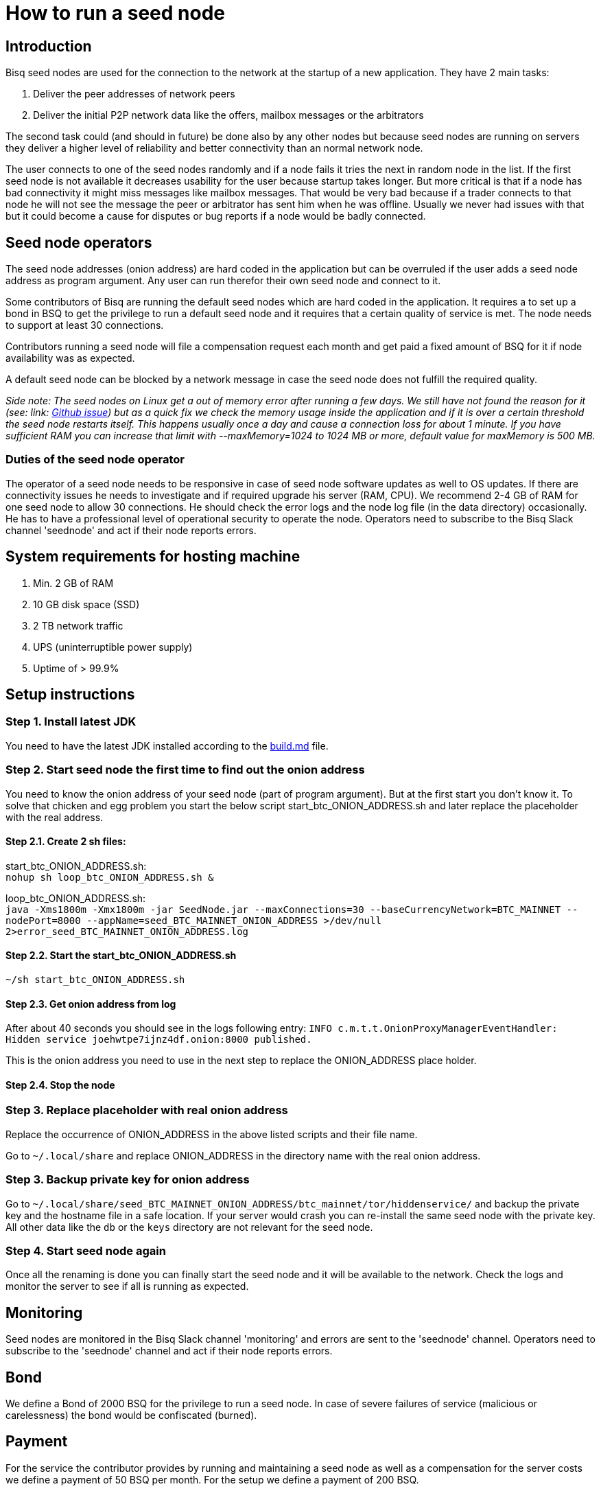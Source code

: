 = How to run a seed node
:stylesdir: ../../css
:docinfodir: ../../

== Introduction

Bisq seed nodes are used for the connection to the network at the startup of a new application. They have 2 main tasks:

. Deliver the peer addresses of network peers

. Deliver the initial P2P network data like the offers, mailbox messages or the arbitrators

The second task could (and should in future) be done also by any other nodes but because seed nodes are running on servers they deliver a higher level of reliability and better connectivity than an normal network node.

The user connects to one of the seed nodes randomly and if a node fails it tries the next in random node in the list.
If the first seed node is not available it decreases usability for the user because startup takes longer.
But more critical is that if a node has bad connectivity it might miss messages like mailbox messages. That would be very bad because if a trader connects to that node he will not see the message the peer or arbitrator has sent him when he was offline. Usually we never had issues with that but it could become a cause for disputes or bug reports if a node would be badly connected.


== Seed node operators

The seed node addresses (onion address) are hard coded in the application but can be overruled if the user adds a seed node address as program argument. Any user can run therefor their own seed node and connect to it.

Some contributors of Bisq are running the default seed nodes which are hard coded in the application. It requires a to set up a bond in BSQ to get the privilege to run a default seed node and it requires that a certain quality of service is met. The node needs to support at least 30 connections.

Contributors running a seed node will file a compensation request each month and get paid a fixed amount of BSQ for it if node availability was as expected.

A default seed node can be blocked by a network message in case the seed node does not fulfill the required quality.

_Side note: The seed nodes on Linux get a out of memory error after running a few days. We still have not found the reason for it (see: link: https://github.com/bisq-network/exchange/issues/599[Github issue]) but as a quick fix we check the memory usage inside the application and if it is over a certain threshold the seed node restarts itself. This happens usually once a day and cause a connection loss for about 1 minute. If you have sufficient RAM you can increase that limit with --maxMemory=1024 to 1024 MB or more, default value for maxMemory is 500 MB._


=== Duties of the seed node operator

The operator of a seed node needs to be responsive in case of seed node software updates as well to OS updates. If there are connectivity issues he needs to investigate and if required upgrade his server (RAM, CPU). We recommend 2-4 GB of RAM for one seed node to allow 30 connections. He should check the error logs and the node log file (in the data directory) occasionally. He has to have a professional level of operational security to operate the node.
Operators need to subscribe to the Bisq Slack channel 'seednode' and act if their node reports errors.


== System requirements for hosting machine

. Min. 2 GB of RAM
. 10 GB disk space (SSD)
. 2 TB network traffic
. UPS (uninterruptible power supply)
. Uptime of > 99.9%


== Setup instructions

=== Step 1. Install latest JDK

You need to have the latest JDK installed according to the link:https://github.com/bisq-network/exchange/blob/master/doc/build.md[build.md] file.


=== Step 2. Start seed node the first time to find out the onion address

You need to know the onion address of your seed node (part of program argument). But at the first start you don't know it. To solve that chicken and egg problem you start the below script start_btc_ONION_ADDRESS.sh and later replace the placeholder with the real address.

==== Step 2.1. Create 2 sh files:

start_btc_ONION_ADDRESS.sh: +
`nohup sh loop_btc_ONION_ADDRESS.sh &`

loop_btc_ONION_ADDRESS.sh: +
`java -Xms1800m -Xmx1800m -jar SeedNode.jar --maxConnections=30 --baseCurrencyNetwork=BTC_MAINNET --nodePort=8000 --appName=seed_BTC_MAINNET_ONION_ADDRESS >/dev/null 2>error_seed_BTC_MAINNET_ONION_ADDRESS.log`

==== Step 2.2. Start the start_btc_ONION_ADDRESS.sh

`~/sh start_btc_ONION_ADDRESS.sh`

==== Step 2.3. Get onion address from log

After about 40 seconds you should see in the logs following entry:
`INFO  c.m.t.t.OnionProxyManagerEventHandler: Hidden service joehwtpe7ijnz4df.onion:8000 published.`

This is the onion address you need to use in the next step to replace the ONION_ADDRESS place holder.

==== Step 2.4. Stop the node


=== Step 3. Replace placeholder with real onion address

Replace the occurrence of ONION_ADDRESS in the above listed scripts and their file name.

Go to `~/.local/share` and replace ONION_ADDRESS in the directory name with the real onion address.


=== Step 3. Backup private key for onion address

Go to `~/.local/share/seed_BTC_MAINNET_ONION_ADDRESS/btc_mainnet/tor/hiddenservice/` and backup the private key and the hostname file in a safe location. If your server would crash you can re-install the same seed node with the private key. All other data like the `db` or the `keys` directory are not relevant for the seed node.


=== Step 4. Start seed node again

Once all the renaming is done you can finally start the seed node and it will be available to the network. Check the logs and monitor the server to see if all is running as expected.


== Monitoring

Seed nodes are monitored in the Bisq Slack channel 'monitoring' and errors are sent to the 'seednode' channel. Operators need to subscribe to the 'seednode' channel and act if their node reports errors.


== Bond

We define a Bond of 2000 BSQ for the privilege to run a seed node. In case of severe failures of service (malicious or carelessness) the bond would be confiscated (burned).


== Payment

For the service the contributor provides by running and maintaining a seed node as well as a compensation for the server costs we define a payment of 50 BSQ per month.
For the setup we define a payment of 200 BSQ.
